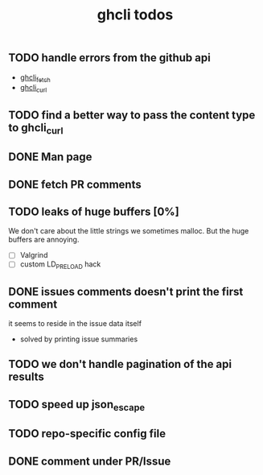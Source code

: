 #+TITLE: ghcli todos

** TODO handle errors from the github api
   - [[file:src/curl.c::ghcli_fetch(const char *url, ghcli_fetch_buffer *out)][ghcli_fetch]]
   - [[file:src/curl.c::ghcli_curl(FILE *stream, const char *url, const char *content_type)][ghcli_curl]]
** TODO find a better way to pass the content type to ghcli_curl
** DONE Man page
** DONE fetch PR comments
** TODO leaks of huge buffers [0%]
   We don't care about the little strings we sometimes malloc. But the
   huge buffers are annoying.
   - [ ] Valgrind
   - [ ] custom LD_PRELOAD hack
** DONE issues comments doesn't print the first comment
   it seems to reside in the issue data itself
   - solved by printing issue summaries
** TODO we don't handle pagination of the api results
** TODO speed up json_escape
** TODO repo-specific config file
** DONE comment under PR/Issue
